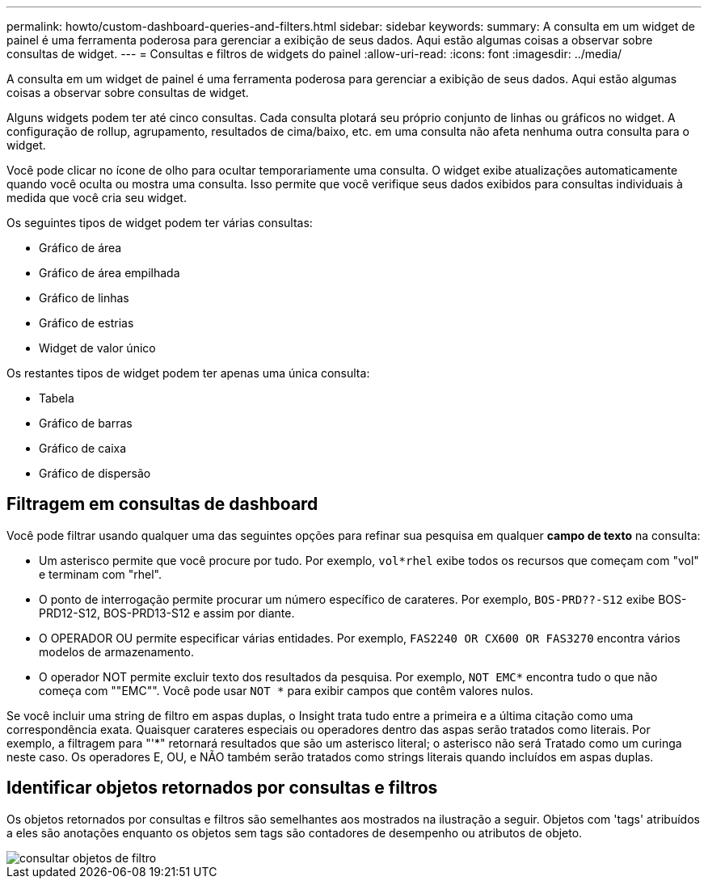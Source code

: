 ---
permalink: howto/custom-dashboard-queries-and-filters.html 
sidebar: sidebar 
keywords:  
summary: A consulta em um widget de painel é uma ferramenta poderosa para gerenciar a exibição de seus dados. Aqui estão algumas coisas a observar sobre consultas de widget. 
---
= Consultas e filtros de widgets do painel
:allow-uri-read: 
:icons: font
:imagesdir: ../media/


[role="lead"]
A consulta em um widget de painel é uma ferramenta poderosa para gerenciar a exibição de seus dados. Aqui estão algumas coisas a observar sobre consultas de widget.

Alguns widgets podem ter até cinco consultas. Cada consulta plotará seu próprio conjunto de linhas ou gráficos no widget. A configuração de rollup, agrupamento, resultados de cima/baixo, etc. em uma consulta não afeta nenhuma outra consulta para o widget.

Você pode clicar no ícone de olho para ocultar temporariamente uma consulta. O widget exibe atualizações automaticamente quando você oculta ou mostra uma consulta. Isso permite que você verifique seus dados exibidos para consultas individuais à medida que você cria seu widget.

Os seguintes tipos de widget podem ter várias consultas:

* Gráfico de área
* Gráfico de área empilhada
* Gráfico de linhas
* Gráfico de estrias
* Widget de valor único


Os restantes tipos de widget podem ter apenas uma única consulta:

* Tabela
* Gráfico de barras
* Gráfico de caixa
* Gráfico de dispersão




== Filtragem em consultas de dashboard

Você pode filtrar usando qualquer uma das seguintes opções para refinar sua pesquisa em qualquer *campo de texto* na consulta:

* Um asterisco permite que você procure por tudo. Por exemplo, `vol*rhel` exibe todos os recursos que começam com "vol" e terminam com "rhel".
* O ponto de interrogação permite procurar um número específico de carateres. Por exemplo, `BOS-PRD??-S12` exibe BOS-PRD12-S12, BOS-PRD13-S12 e assim por diante.
* O OPERADOR OU permite especificar várias entidades. Por exemplo, `FAS2240 OR CX600 OR FAS3270` encontra vários modelos de armazenamento.
* O operador NOT permite excluir texto dos resultados da pesquisa. Por exemplo, `NOT EMC*` encontra tudo o que não começa com ""EMC"". Você pode usar `NOT *` para exibir campos que contêm valores nulos.


Se você incluir uma string de filtro em aspas duplas, o Insight trata tudo entre a primeira e a última citação como uma correspondência exata. Quaisquer carateres especiais ou operadores dentro das aspas serão tratados como literais. Por exemplo, a filtragem para "'*" retornará resultados que são um asterisco literal; o asterisco não será Tratado como um curinga neste caso. Os operadores E, OU, e NÃO também serão tratados como strings literais quando incluídos em aspas duplas.



== Identificar objetos retornados por consultas e filtros

Os objetos retornados por consultas e filtros são semelhantes aos mostrados na ilustração a seguir. Objetos com 'tags' atribuídos a eles são anotações enquanto os objetos sem tags são contadores de desempenho ou atributos de objeto.

image::../media/query-filter-objects.gif[consultar objetos de filtro]
